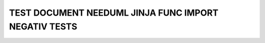 TEST DOCUMENT NEEDUML JINJA FUNC IMPORT NEGATIV TESTS
=====================================================

.. story:: Story
   :id: US_001

   Some content

.. story:: Story 002
   :id: US_002

   Some other content.

.. int:: Test interface
   :id: INT_001

   circle "Int_X" as int

.. int:: Test interface2
   :id: INT_002

   stuff.

.. test:: Test example title
   :id: TC_001
   :uses: US_001, US_002
   :tests: INT_001, INT_002

   test content.

.. needuml::

   {{import("uses")}}
